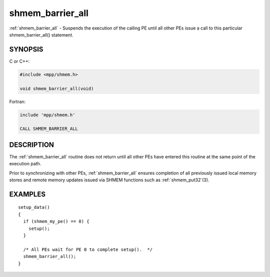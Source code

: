 .. _shmem_barrier_all:


shmem_barrier_all
=================

.. include_body

:ref:`shmem_barrier_all` - Suspends the execution of the calling PE until all
other PEs issue a call to this particular shmem_barrier_all() statement.


SYNOPSIS
--------

C or C++:

.. code-block:: c++

   #include <mpp/shmem.h>

   void shmem_barrier_all(void)

Fortran:

.. code-block:: fortran

   include 'mpp/shmem.h'

   CALL SHMEM_BARRIER_ALL


DESCRIPTION
-----------

The :ref:`shmem_barrier_all` routine does not return until all other PEs have
entered this routine at the same point of the execution path.

Prior to synchronizing with other PEs, :ref:`shmem_barrier_all` ensures
completion of all previously issued local memory stores and remote
memory updates issued via SHMEM functions such as :ref:`shmem_put32`\ (3).


EXAMPLES
--------

::

   setup_data()
   {
     if (shmem_my_pe() == 0) {
       setup();
     }

     /* All PEs wait for PE 0 to complete setup().  */
     shmem_barrier_all();
   }


.. seealso::
   *shmem_barrier*\ (3) *shmem_init*\ (3)
